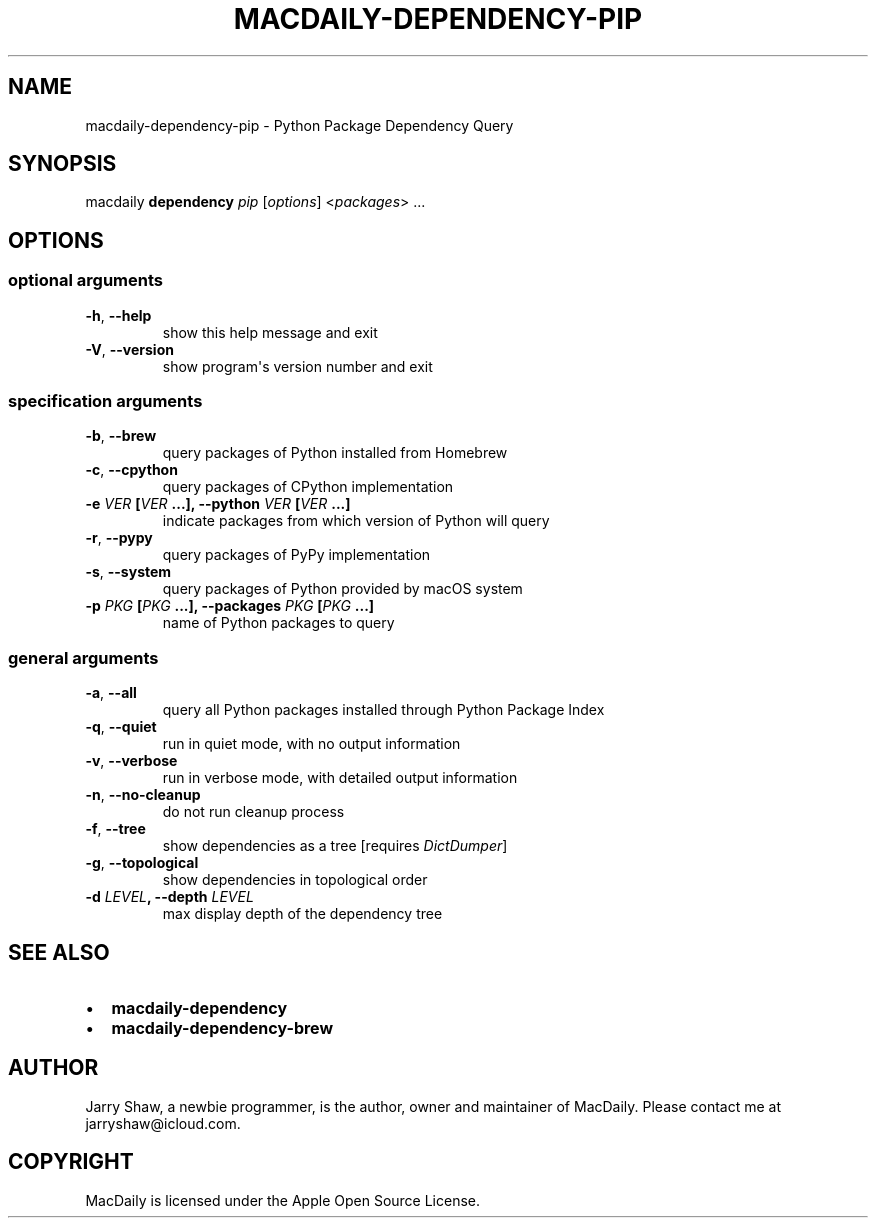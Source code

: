 .\" Man page generated from reStructuredText.
.
.TH MACDAILY-DEPENDENCY-PIP 1 "November 24, 2018" "v2019.01.25" ""
.SH NAME
macdaily-dependency-pip \- Python Package Dependency Query
.
.nr rst2man-indent-level 0
.
.de1 rstReportMargin
\\$1 \\n[an-margin]
level \\n[rst2man-indent-level]
level margin: \\n[rst2man-indent\\n[rst2man-indent-level]]
-
\\n[rst2man-indent0]
\\n[rst2man-indent1]
\\n[rst2man-indent2]
..
.de1 INDENT
.\" .rstReportMargin pre:
. RS \\$1
. nr rst2man-indent\\n[rst2man-indent-level] \\n[an-margin]
. nr rst2man-indent-level +1
.\" .rstReportMargin post:
..
.de UNINDENT
. RE
.\" indent \\n[an-margin]
.\" old: \\n[rst2man-indent\\n[rst2man-indent-level]]
.nr rst2man-indent-level -1
.\" new: \\n[rst2man-indent\\n[rst2man-indent-level]]
.in \\n[rst2man-indent\\n[rst2man-indent-level]]u
..
.SH SYNOPSIS
.sp
macdaily \fBdependency\fP \fIpip\fP [\fIoptions\fP] <\fIpackages\fP> ...
.SH OPTIONS
.SS optional arguments
.INDENT 0.0
.TP
.B \-h\fP,\fB  \-\-help
show this help message and exit
.TP
.B \-V\fP,\fB  \-\-version
show program\(aqs version number and exit
.UNINDENT
.SS specification arguments
.INDENT 0.0
.TP
.B \-b\fP,\fB  \-\-brew
query packages of Python installed from Homebrew
.TP
.B \-c\fP,\fB  \-\-cpython
query packages of CPython implementation
.UNINDENT
.INDENT 0.0
.TP
.B \-e \fIVER\fP [\fIVER\fP ...], \-\-python \fIVER\fP [\fIVER\fP ...]
indicate packages from which version of Python will
query
.UNINDENT
.INDENT 0.0
.TP
.B \-r\fP,\fB  \-\-pypy
query packages of PyPy implementation
.TP
.B \-s\fP,\fB  \-\-system
query packages of Python provided by macOS system
.UNINDENT
.INDENT 0.0
.TP
.B \-p \fIPKG\fP [\fIPKG\fP ...], \-\-packages \fIPKG\fP [\fIPKG\fP ...]
name of Python packages to query
.UNINDENT
.SS general arguments
.INDENT 0.0
.TP
.B \-a\fP,\fB  \-\-all
query all Python packages installed through Python
Package Index
.TP
.B \-q\fP,\fB  \-\-quiet
run in quiet mode, with no output information
.TP
.B \-v\fP,\fB  \-\-verbose
run in verbose mode, with detailed output information
.TP
.B \-n\fP,\fB  \-\-no\-cleanup
do not run cleanup process
.TP
.B \-f\fP,\fB  \-\-tree
show dependencies as a tree [requires \fIDictDumper\fP]
.TP
.B \-g\fP,\fB  \-\-topological
show dependencies in topological order
.UNINDENT
.INDENT 0.0
.TP
.B \-d \fILEVEL\fP, \-\-depth \fILEVEL\fP
max display depth of the dependency tree
.UNINDENT
.SH SEE ALSO
.INDENT 0.0
.IP \(bu 2
\fBmacdaily\-dependency\fP
.IP \(bu 2
\fBmacdaily\-dependency\-brew\fP
.UNINDENT
.SH AUTHOR
Jarry Shaw, a newbie programmer, is the author, owner and maintainer
of MacDaily. Please contact me at jarryshaw@icloud.com.
.SH COPYRIGHT
MacDaily is licensed under the Apple Open Source License.
.\" Generated by docutils manpage writer.
.
